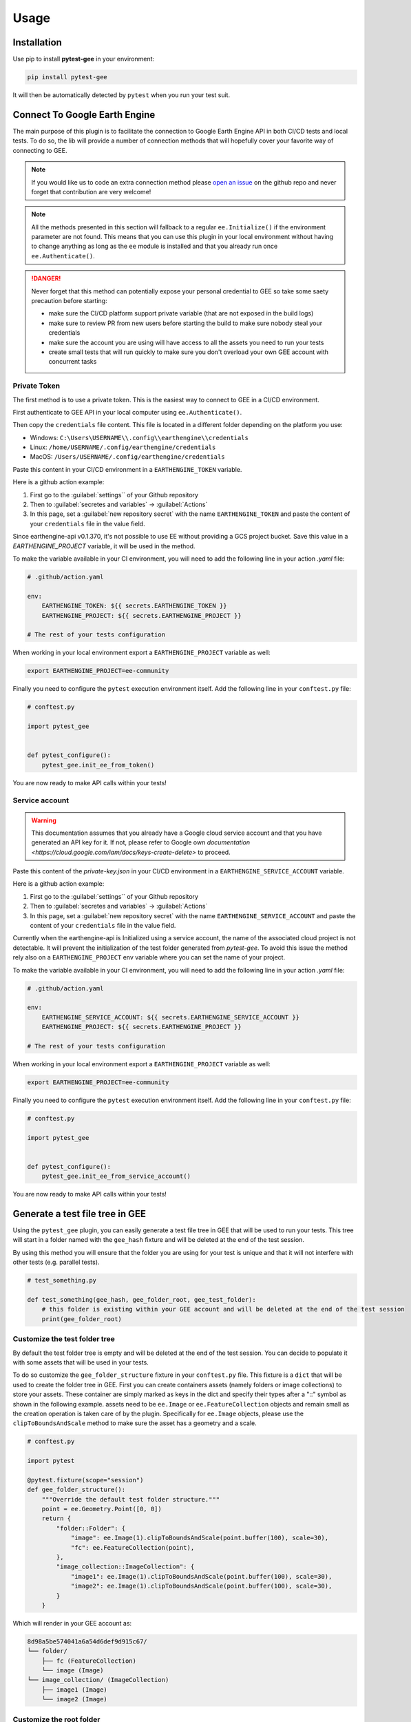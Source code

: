 Usage
=====

Installation
------------

Use pip to install **pytest-gee** in your environment:

.. code-block:: console

    pip install pytest-gee

It will then be automatically detected by ``pytest`` when you run your test suit.

Connect To Google Earth Engine
------------------------------

The main purpose of this plugin is to facilitate the connection to Google Earth Engine API in both CI/CD tests and local tests.
To do so, the lib will provide a number of connection methods that will hopefully cover your favorite way of connecting to GEE.

.. note::

    If you would like us to code an extra connection method please `open an issue <https://github.com/gee-community/pytest-gee/issues/new/choose>`__ on the github repo and never forget that contribution are very welcome!

.. note::

    All the methods presented in this section will fallback to a regular ``ee.Initialize()`` if the environment parameter are not found.
    This means that you can use this plugin in your local environment without having to change anything as long as the ``ee`` module is installed and that you already run once ``ee.Authenticate()``.

.. danger::

    Never forget that this method can potentially expose your personal credential to GEE so take some saety precaution before starting:

    - make sure the CI/CD platform support private variable (that are not exposed in the build logs)
    - make sure to review PR from new users before starting the build to make sure nobody steal your credentials
    - make sure the account you are using will have access to all the assets you need to run your tests
    - create small tests that will run quickly to make sure you don't overload your own GEE account with concurrent tasks

Private Token
^^^^^^^^^^^^^

The first method is to use a private token. This is the easiest way to connect to GEE in a CI/CD environment.

First authenticate to GEE API in your local computer using ``ee.Authenticate()``.

Then copy the ``credentials`` file content. This file is located in a different folder depending on the platform you use:

- Windows: ``C:\Users\USERNAME\\.config\\earthengine\\credentials``
- Linux: ``/home/USERNAME/.config/earthengine/credentials``
- MacOS: ``/Users/USERNAME/.config/earthengine/credentials``

Paste this content in your CI/CD environment in a ``EARTHENGINE_TOKEN`` variable.

Here is a github action example:

.. thumbnail:: _static/github_env_var.png
    :title: Github action environment variable setup

#. First go to the :guilabel:`settings`` of your Github repository
#. Then to :guilabel:`secretes and variables` -> :guilabel:`Actions`
#. In this page, set a :guilabel:`new repository secret` with the name ``EARTHENGINE_TOKEN`` and paste the content of your ``credentials`` file in the value field.

Since earthengine-api v0.1.370, it's not possible to use EE without providing a GCS project bucket. Save this value in a `EARTHENGINE_PROJECT` variable, it will be used in the method.

To make the variable available in your CI environment, you will need to add the following line in your action `.yaml` file:

.. code-block:: yaml

    # .github/action.yaml

    env:
        EARTHENGINE_TOKEN: ${{ secrets.EARTHENGINE_TOKEN }}
        EARTHENGINE_PROJECT: ${{ secrets.EARTHENGINE_PROJECT }}

    # The rest of your tests configuration

When working in your local environment export a ``EARTHENGINE_PROJECT`` variable as well:

.. code-block:: console

    export EARTHENGINE_PROJECT=ee-community

Finally you need to configure the ``pytest`` execution environment itself. Add the following line in your ``conftest.py`` file:

.. code-block:: python

    # conftest.py

    import pytest_gee


    def pytest_configure():
        pytest_gee.init_ee_from_token()

You are now ready to make API calls within your tests!

Service account
^^^^^^^^^^^^^^^

.. warning::

    This documentation assumes that you already have a Google cloud service account and that you have generated an API key for it. If not, please refer to Google own `documentation <https://cloud.google.com/iam/docs/keys-create-delete>` to proceed.

Paste this content of the `private-key.json` in your CI/CD environment in a ``EARTHENGINE_SERVICE_ACCOUNT`` variable.

Here is a github action example:

.. thumbnail:: _static/github_env_var.png
    :title: Github action environment variable setup

#. First go to the :guilabel:`settings`` of your Github repository
#. Then to :guilabel:`secretes and variables` -> :guilabel:`Actions`
#. In this page, set a :guilabel:`new repository secret` with the name ``EARTHENGINE_SERVICE_ACCOUNT`` and paste the content of your ``credentials`` file in the value field.

Currently when the earthengine-api is Initialized using a service account, the name of the associated cloud project is not detectable. It will prevent the initialization of the test folder generated from `pytest-gee`. To avoid this issue the method rely also on a ``EARTHENGINE_PROJECT`` env variable where you can set the name of your project.

To make the variable available in your CI environment, you will need to add the following line in your action `.yaml` file:

.. code-block:: yaml

    # .github/action.yaml

    env:
        EARTHENGINE_SERVICE_ACCOUNT: ${{ secrets.EARTHENGINE_SERVICE_ACCOUNT }}
        EARTHENGINE_PROJECT: ${{ secrets.EARTHENGINE_PROJECT }}

    # The rest of your tests configuration

When working in your local environment export a ``EARTHENGINE_PROJECT`` variable as well:

.. code-block:: console

    export EARTHENGINE_PROJECT=ee-community

Finally you need to configure the ``pytest`` execution environment itself. Add the following line in your ``conftest.py`` file:

.. code-block:: python

    # conftest.py

    import pytest_gee


    def pytest_configure():
        pytest_gee.init_ee_from_service_account()

You are now ready to make API calls within your tests!

Generate a test file tree in GEE
--------------------------------

Using the ``pytest_gee`` plugin, you can easily generate a test file tree in GEE that will be used to run your tests.
This tree will start in a folder named with the ``gee_hash`` fixture and will be deleted at the end of the test session.

By using this method you will ensure that the folder you are using for your test is unique and that it will not interfere with other tests (e.g. parallel tests).

.. code-block:: python

    # test_something.py

    def test_something(gee_hash, gee_folder_root, gee_test_folder):
        # this folder is existing within your GEE account and will be deleted at the end of the test session
        print(gee_folder_root)

Customize the test folder tree
^^^^^^^^^^^^^^^^^^^^^^^^^^^^^^

By default the test folder tree is empty and will be deleted at the end of the test session.
You can decide to populate it with some assets that will be used in your tests.

To do so customize the ``gee_folder_structure`` fixture in your ``conftest.py`` file.
This fixture is a ``dict`` that will be used to create the folder tree in GEE.
First you can create containers assets (namely folders or image collections) to store your assets. These container are simply marked as keys in the dict and specify their types after a "::" symbol as shown in the following example.
assets need to be ``ee.Image`` or ``ee.FeatureCollection`` objects and remain small as the creation operation is taken care of by the plugin.
Specifically for ``ee.Image`` objects, please use the ``clipToBoundsAndScale`` method to make sure the asset has a geometry and a scale.

.. code-block:: python

    # conftest.py

    import pytest

    @pytest.fixture(scope="session")
    def gee_folder_structure():
        """Override the default test folder structure."""
        point = ee.Geometry.Point([0, 0])
        return {
            "folder::Folder": {
                "image": ee.Image(1).clipToBoundsAndScale(point.buffer(100), scale=30),
                "fc": ee.FeatureCollection(point),
            },
            "image_collection::ImageCollection": {
                "image1": ee.Image(1).clipToBoundsAndScale(point.buffer(100), scale=30),
                "image2": ee.Image(1).clipToBoundsAndScale(point.buffer(100), scale=30),
            }
        }

Which will render in your GEE account as:

.. code-block::

    8d98a5be574041a6a54d6def9d915c67/
    └── folder/
        ├── fc (FeatureCollection)
        └── image (Image)
    └── image_collection/ (ImageCollection)
        ├── image1 (Image)
        └── image2 (Image)

Customize the root folder
^^^^^^^^^^^^^^^^^^^^^^^^^

By default the test folder will be created at the root of the user account. There are situation where one could prefer to store it in a specific folder.

To do so customize the ``gee_folder_root`` fixture in your ``conftest.py`` file, simply return the asset id of the folder you want to use as root.

.. code-block:: python

    # conftest.py

    import pytest

    @pytest.fixture(scope="session")
    def gee_folder_root():
        """Override the default test folder root."""
        return "users/username/my_root_folder"

.. note::

    This is compulsory if you use a service account to connect to GEE as the service account has no associated root folder.

Create assets
-------------

Most of tests pipelines are checking different python versions in parallel which can create multiple issues from a GEE perspective:

- The assets names need to be unique
- The tasks names need also to be unique

To avoid this issue, the plugin is shipped with a session wise unique hex fixture ``gee_hash`` that can be used to suffix or prefix your assets and tasks names.
To make sure the asset exist when you run your tests, you can use the ``pytest_gee.wait`` method to wait until the asset is effectively generated.

.. code-block:: python

    # test.py

    import pytest
    import pytest_gee


    def test_create_asset(gee_hash):
        # create an asset name
        asset_name = f"asset_{gee_hash}"

        # export the an object to this asset
        task = ee.batch.Export.image.toAsset(
            image=ee.Image(1),
            description=asset_name,
            assetId=asset_name,
            scale=1,
            maxPixels=1e9,
        )
        task.start()

        # wait for the asset to be created
        pytest_gee.wait(task)

        # Do something with the asset name
